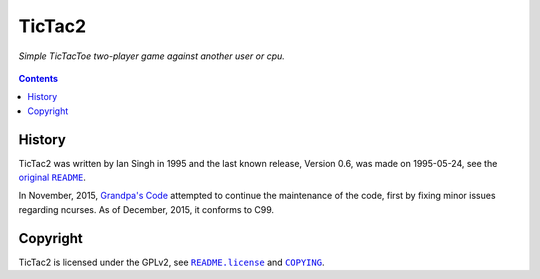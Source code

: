 =======
TicTac2
=======

*Simple TicTacToe two-player game against another user or cpu.*

.. figure:: tictac2.png


.. contents:: **Contents**
   :local:


History
=======

TicTac2 was written by Ian Singh in 1995 and the last known release, Version
0.6, was made on 1995-05-24, see the |original-README|_.

.. |original-README| replace:: original ``README``
.. _original-README: README

In November, 2015, `Grandpa's Code`_ attempted to continue the maintenance of
the code, first by fixing minor issues regarding ncurses. As of December, 2015,
it conforms to C99.

.. _Grandpa's Code: https://bitbucket.org/grandpas/code


Copyright
=========

TicTac2 is licensed under the GPLv2, see |README.license|_ and |COPYING|_.

.. |README.license| replace:: ``README.license``
.. _README.license: README.license
.. |COPYING| replace:: ``COPYING``
.. _COPYING: COPYING
